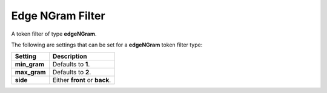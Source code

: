 Edge NGram Filter
=================

A token filter of type **edgeNGram**.


The following are settings that can be set for a **edgeNGram** token filter type:


==============  ===============================
 Setting         Description                   
==============  ===============================
**min_gram**    Defaults to **1**.             
**max_gram**    Defaults to **2**.             
**side**        Either **front** or **back**.  
==============  ===============================

